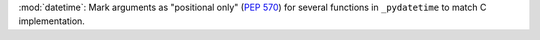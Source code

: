 :mod:`datetime`: Mark arguments as "positional only" (:pep:`570`) for
several functions in ``_pydatetime`` to match C implementation.
